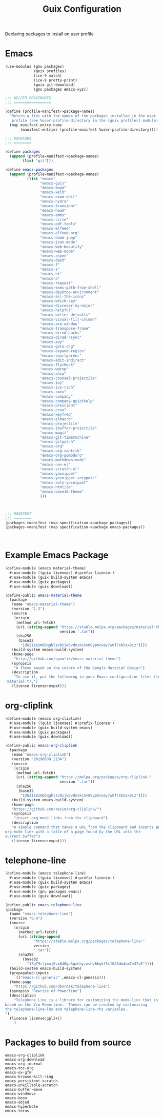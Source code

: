 :HIDDEN:
#+CATEGORY: guix
#+PROPERTY: header-args :results silent
:END:
#+TITLE: Guix Configuration

Declaring packages to install on user profile

* Emacs
#+BEGIN_SRC scheme :tangle ./emacs.scm
(use-modules (gnu packages)
             (guix profiles)
             (ice-9 match)
             (ice-9 pretty-print)
             (guix git-download)
             (gnu packages emacs-xyz))

;;; HELPER PROCEDURES
;;; =================

(define (profile-manifest->package-names)
  "Return a list with the names of the packages installed in the user
   profile (see %user-profile-directory in the (guix profiles) module)."
  (map manifest-entry-name
       (manifest-entries (profile-manifest %user-profile-directory))))

;;; PACKAGES
;;; ========

(define packages
  (append (profile-manifest->package-names)
        (list "git")))

(define emacs-packages
  (append (profile-manifest->package-names)
          (list "emacs"
                "emacs-guix"
                "emacs-exwm"
                "emacs-xelb"
                "emacs-exwm-edit"
                "emacs-hydra"
                "emacs-transient"
                "emacs-howm"
                "emacs-emms"
                "emacs-circe"
                "emacs-pdf-tools"
                "emacs-elfeed"
                "emacs-elfeed-org"
                "emacs-dumb-jump"
                "emacs-json-mode"
                "emacs-web-beautify"
                "emacs-web-mode"
                "emacs-async"
                "emacs-dash"
                "emacs-f"
                "emacs-s"
                "emacs-ht"
                "emacs-a"
                "emacs-request"
                "emacs-exec-path-from-shell"
                "emacs-desktop-environment"
                "emacs-all-the-icons"
                "emacs-which-key"
                "emacs-discover-my-major"
                "emacs-helpful"
                "emacs-better-defaults"
                "emacs-visual-fill-column"
                "emacs-ace-window"
                "emacs-transpose-frame"
                "emacs-dired-hacks"
                "emacs-dired-rsync"
                "emacs-avy"
                "emacs-goto-chg"
                "emacs-expand-region"
                "emacs-smartparens"
                "emacs-edit-indirect"
                "emacs-flycheck"
                "emacs-wgrep"
                "emacs-anzu"
                "emacs-counsel-projectile"
                "emacs-ivy"
                "emacs-ivy-rich"
                "emacs-smex"
                "emacs-company"
                "emacs-company-quickhelp"
                "emacs-prescient"
                "emacs-crux"
                "emacs-keyfreq"
                "emacs-elmacro"
                "emacs-projectile"
                "emacs-ibuffer-projectile"
                "emacs-magit"
                "emacs-git-timemachine"
                "emacs-gitpatch"
                "emacs-org"
                "emacs-org-contrib"
                "emacs-org-pomodoro"
                "emacs-markdown-mode"
                "emacs-nov-el"
                "emacs-scratch-el"
                "emacs-yasnippet"
                "emacs-yasnippet-snippets"
                "emacs-auto-yasnippet"
                "emacs-htmlize"
                "emacs-base16-theme"
                )))



;;; MANIFEST
;;; ========
(packages->manifest (map specification->package packages))
(packages->manifest (map specification->package emacs-packages))



#+END_SRC

* Example Emacs Package
#+BEGIN_SRC scm :tangle ./emacs-material-theme.scm
(define-module (emacs material-theme)
  #:use-module ((guix licenses) #:prefix license:)
  #:use-module (guix build-system emacs)
  #:use-module (guix packages)
  #:use-module (guix download))

(define-public emacs-material-theme
  (package
   (name "emacs-material-theme")
   (version "1.2")
   (source
    (origin
     (method url-fetch)
     (uri (string-append "https://stable.melpa.org/packages/material-theme-"
                         version ".tar"))
     (sha256
      (base32
       "1d621i6zm6bqghlzv0ijw5vdnskc6v08ypmcway7w0f7sb5sx9iz"))))
   (build-system emacs-build-system)
   (home-page
    "http://github.com/cpaulik/emacs-material-theme")
   (synopsis
    "A Theme based on the colors of the Google Material Design")
   (description
    "To use it, put the following in your Emacs configuration file: (load-theme
'material t).")
   (license license:expat)))

#+END_SRC
* org-cliplink
#+BEGIN_SRC scheme :tangle ./emacs-org-cliplink.scm
(define-module (emacs org-cliplink)
  #:use-module ((guix licenses) #:prefix license:)
  #:use-module (guix build-system emacs)
  #:use-module (guix packages)
  #:use-module (guix download))

(define-public emacs-org-cliplink
  (package
   (name "emacs-org-cliplink")
   (version "20190608.2134")
   (source
    (origin
     (method url-fetch)
     (uri (string-append "https://melpa.org/packages/org-cliplink-"
                         version ".tar"))
     (sha256
      (base32
       "1d621i6zm6bqghlzv0ijw5vdnskc6v08ypmcway7w0f7sb5sx9iz"))))
   (build-system emacs-build-system)
   (home-page
   "https://github.com/rexim/org-cliplink/")
   (synopsis
    "insert org-mode links from the clipboard")
   (description
   "A simple command that takes a URL from the clipboard and inserts an
org-mode link with a title of a page found by the URL into the
current buffer")
   (license license:expat)))

#+END_SRC
* telephone-line
#+BEGIN_SRC scm :tangle ./emacs-telephone-line.scm
(define-module (emacs telephone-line)
  #:use-module ((guix licenses) #:prefix license:)
  #:use-module (guix build-system emacs)
  #:use-module (guix packages)
  #:use-module (gnu packages emacs)
  #:use-module (guix download))

(define-public emacs-telephone-line
(package
  (name "emacs-telephone-line")
  (version "0.4")
  (source
    (origin
      (method url-fetch)
      (uri (string-append
             "https://stable.melpa.org/packages/telephone-line-"
             version
             ".tar"))
      (sha256
        (base32
          "13g79sljmaj0zx648ga3qxhhyzxshv6bqkf5c1043dm4sm7v37v5"))))
  (build-system emacs-build-system)
  (propagated-inputs
    `(("emacs-cl-generic" ,emacs-cl-generic)))
  (home-page
    "https://github.com/dbordak/telephone-line")
  (synopsis "Rewrite of Powerline")
  (description
    "Telephone Line is a library for customizing the mode-line that is
based on the Vim Powerline.  Themes can be created by customizing
the telephone-line-lhs and telephone-line-rhs variables.
")
  (license license:gpl3+))
    )
#+END_SRC

* Packages to build from source
#+BEGIN_SRC text
emacs-org-cliplink
emacs-org-download
emacs-org-journal
emacs-toc-org
emacs-ox-gfm
emacs-browse-kill-ring
emacs-persistent-scratch
emacs-unkillable-scratch
emacs-buffer-move
emacs-windmove
emacs-boon
emacs-objed
emacs-hyperbole
emacs-torus
 #+END_SRC
